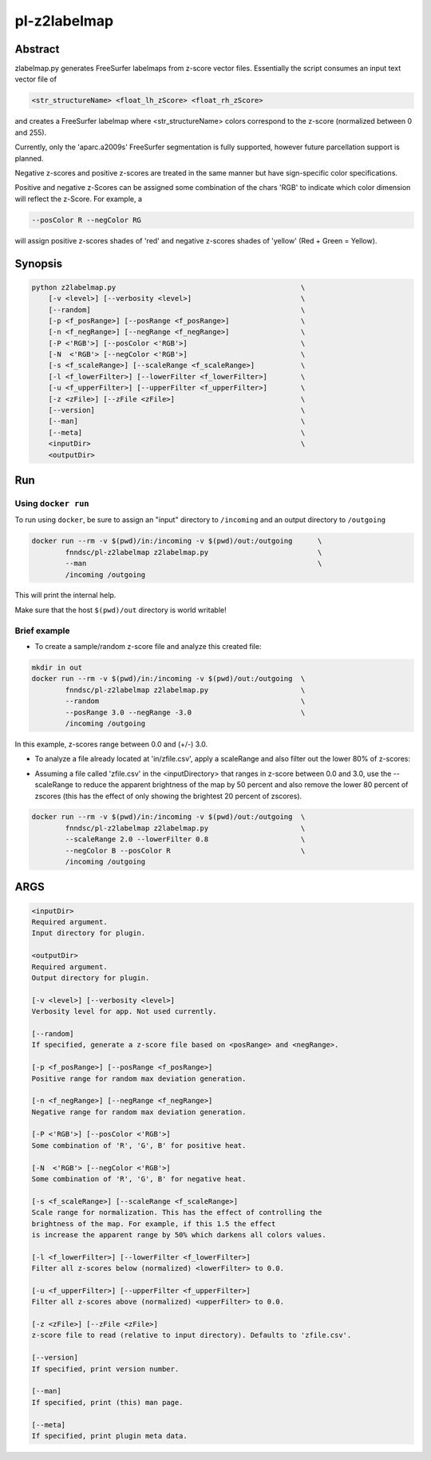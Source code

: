 ################################
pl-z2labelmap
################################


Abstract
********

zlabelmap.py generates FreeSurfer labelmaps from z-score vector files. Essentially the script consumes an input text vector file of 

.. code-block::

    <str_structureName> <float_lh_zScore> <float_rh_zScore>

and creates a FreeSurfer labelmap where <str_structureName> colors correspond to the z-score (normalized between 0 and 255).

Currently, only the 'aparc.a2009s' FreeSurfer segmentation is fully supported, however future parcellation support is planned.

Negative z-scores and positive z-scores are treated in the same manner but have sign-specific color specifications.

Positive and negative z-Scores can be assigned some combination of the chars 'RGB' to indicate which color dimension will reflect the z-Score. For example, a 
    
.. code-block::

    --posColor R --negColor RG

will assign positive z-scores shades of 'red' and negative z-scores shades of 'yellow' (Red + Green = Yellow).

Synopsis
********

.. code-block::

    python z2labelmap.py                                            \
        [-v <level>] [--verbosity <level>]                          \
        [--random]                                                  \
        [-p <f_posRange>] [--posRange <f_posRange>]                 \
        [-n <f_negRange>] [--negRange <f_negRange>]                 \
        [-P <'RGB'>] [--posColor <'RGB'>]                           \
        [-N  <'RGB'> [--negColor <'RGB'>]                           \
        [-s <f_scaleRange>] [--scaleRange <f_scaleRange>]           \
        [-l <f_lowerFilter>] [--lowerFilter <f_lowerFilter>]        \
        [-u <f_upperFilter>] [--upperFilter <f_upperFilter>]        \
        [-z <zFile>] [--zFile <zFile>]                              \
        [--version]                                                 \
        [--man]                                                     \
        [--meta]                                                    \
        <inputDir>                                                  \
        <outputDir> 

Run
***

Using ``docker run``
====================

To run using ``docker``, be sure to assign an "input" directory to ``/incoming`` and an output directory to ``/outgoing``

.. code-block:: bash

    docker run --rm -v $(pwd)/in:/incoming -v $(pwd)/out:/outgoing      \
            fnndsc/pl-z2labelmap z2labelmap.py                          \
            --man                                                       \
            /incoming /outgoing

This will print the internal help.

Make sure that the host ``$(pwd)/out`` directory is world writable!

Brief example
=============

* To create a sample/random z-score file and analyze this created file:

.. code-block::

    mkdir in out
    docker run --rm -v $(pwd)/in:/incoming -v $(pwd)/out:/outgoing  \
            fnndsc/pl-z2labelmap z2labelmap.py                      \
            --random                                                \
            --posRange 3.0 --negRange -3.0                          \
            /incoming /outgoing

In this example, z-scores range between 0.0 and (+/-) 3.0.

* To analyze a file already located at 'in/zfile.csv', apply a scaleRange and also filter out the lower 80\% of z-scores:

.. code-block::
    docker run --rm -v $(pwd)/in:/incoming -v $(pwd)/out:/outgoing  \
            fnndsc/pl-z2labelmap z2labelmap.py                      \
            --scaleRange 2.0 --lowerFilter 0.8                      \
            --negColor B --posColor R                               \
            /incoming /outgoing

* Assuming a file called 'zfile.csv' in the <inputDirectory> that ranges in z-score between 0.0 and 3.0, use the --scaleRange to reduce the apparent brightness of the map by 50 percent and also remove the lower 80 percent of zscores (this has the effect of only showing the brightest 20 percent of zscores). 

.. code-block:: 

    docker run --rm -v $(pwd)/in:/incoming -v $(pwd)/out:/outgoing  \
            fnndsc/pl-z2labelmap z2labelmap.py                      \
            --scaleRange 2.0 --lowerFilter 0.8                      \
            --negColor B --posColor R                               \
            /incoming /outgoing

ARGS
****
.. code-block::

        <inputDir>
        Required argument.
        Input directory for plugin.

        <outputDir>
        Required argument.
        Output directory for plugin.

        [-v <level>] [--verbosity <level>]
        Verbosity level for app. Not used currently.

        [--random]
        If specified, generate a z-score file based on <posRange> and <negRange>.

        [-p <f_posRange>] [--posRange <f_posRange>]
        Positive range for random max deviation generation.

        [-n <f_negRange>] [--negRange <f_negRange>]
        Negative range for random max deviation generation.

        [-P <'RGB'>] [--posColor <'RGB'>]
        Some combination of 'R', 'G', B' for positive heat.

        [-N  <'RGB'> [--negColor <'RGB'>]
        Some combination of 'R', 'G', B' for negative heat.

        [-s <f_scaleRange>] [--scaleRange <f_scaleRange>]
        Scale range for normalization. This has the effect of controlling the
        brightness of the map. For example, if this 1.5 the effect
        is increase the apparent range by 50% which darkens all colors values.

        [-l <f_lowerFilter>] [--lowerFilter <f_lowerFilter>]
        Filter all z-scores below (normalized) <lowerFilter> to 0.0.

        [-u <f_upperFilter>] [--upperFilter <f_upperFilter>]
        Filter all z-scores above (normalized) <upperFilter> to 0.0.

        [-z <zFile>] [--zFile <zFile>]
        z-score file to read (relative to input directory). Defaults to 'zfile.csv'.

        [--version]
        If specified, print version number. 
        
        [--man]
        If specified, print (this) man page.

        [--meta]
        If specified, print plugin meta data.

